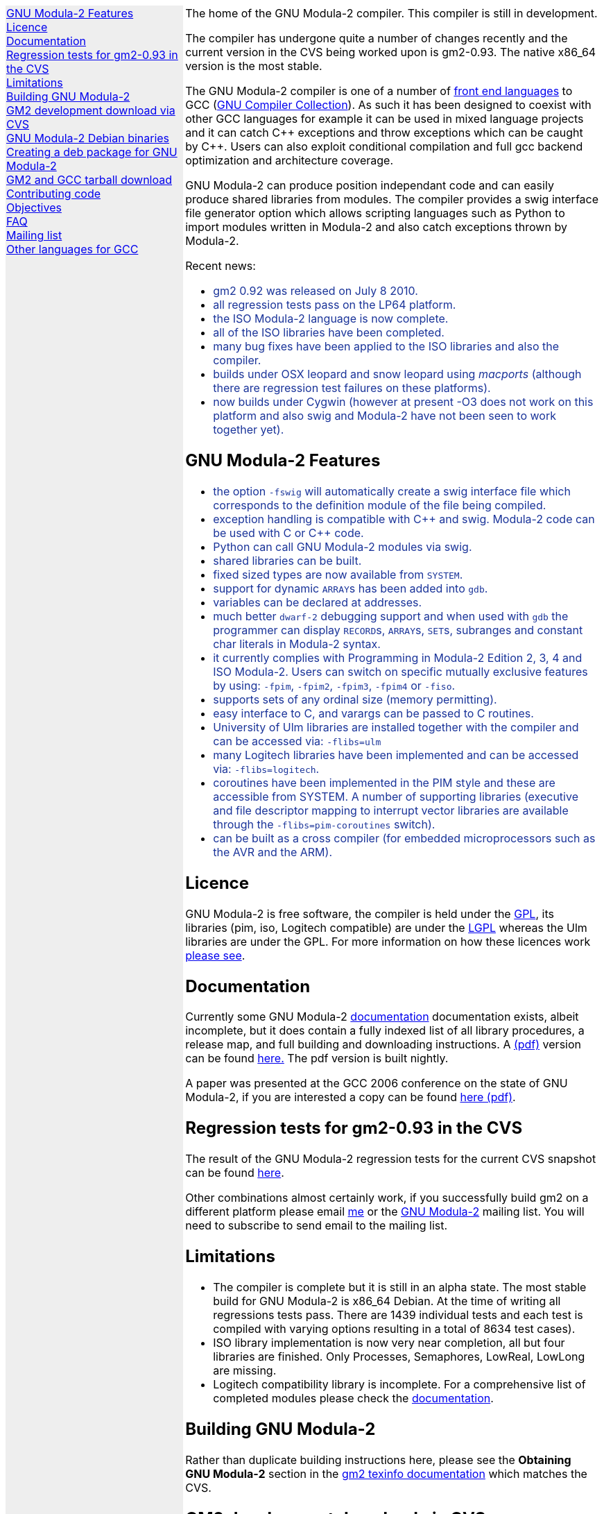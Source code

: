 .\"
.\" Copyright (C) 2006, 2007, 2008, 2009, 2010
.\" Free Software Foundation, Inc.
.\" 
.\" Permission is granted to copy, distribute and/or modify this document
.\" under the terms of the GNU Free Documentation License, Version 1.2 or
.\" any later version published by the Free Software Foundation; with no
.\" Invariant Sections, with the Front-Cover texts being `A GNU Manual,''
.\" and with the Back-Cover Texts as in (a) below.  A copy of the
.\" license is included in the section entitled `GNU Free Documentation
.\" License.''
.\" 
.\" (a) The FSF's Back-Cover Text is: `You have freedom to copy and modify
.\" this GNU Manual, like GNU software.  Copies published by the Free
.\" Software Foundation raise funds for GNU development.''
.\" 
.ds GCCVERSION 4.1.2
.ds LATESTCVSGM2 gcc-\*[GCCVERSION]+gm2-cvs-latest.tar.gz
.ds CURRENTDATE "Thu Jul  8 14:06:20 BST 2010
.ds CURRENTGM2 0.93
.ds DEBIANGM2 0.9.2
.HEAD "<link rel=""stylesheet"" type=""text/css"" href=""gm2.css"" />"
.HEAD "<link rel=""icon"" type=""image/png"" href=""gm2-logo.png"" />"
.de OPT
.   nop \fC\\$1\fP\\$2
..
.de CDS
.   ft C
.   nf
..
.de CDE
.   fi
.   ft R
..
.de GM2URL
.   URL "http://floppsie.comp.glam.ac.uk/download/c/\\$1" \\$2 \\$3
..
.de PRG
.   nop \f[C]\\$1\f[P]\\$2
..
.de CMD
.   nop \f[C]$ \f[CB]\\$*\f[C]
..
.de RCMD
.   nop \f[C]# \f[CB]\\$*\f[C]
..
.de KEY
.   nop \f[CB]\\$*\f[R]
..
.de Q
.   sp
.   nop \m[darkblue]\c
..
.de A
.   br
.   nop \m[default]\c
..
.LP
.NHR
.defcolor darkred rgb 0.65f 0.1f 0.2f
.defcolor darkgreen rgb 0.1f 0.4f 0.2f
.defcolor darkblue rgb 0.1f 0.2f 0.6f
.if '\*(.T'html' .nr LL 8i
.ds GNU \m[darkred]G\mP\m[darkgreen]N\mP\m[darkblue]U\mP
.nr LL 8i
.HTL
GNU Modula-2
.LP
.HTML-IMAGE-LEFT
.PSPIC -L gnubw.eps 1.5i 1.5i
\v'-0.75i'\h'1.5i'
\s[60]\*[GNU] Modula-2\s0
.HTML-IMAGE-END
.nr LL 6i
.\" .SH
.\" GNU Modula-2 status
.LNS
The home of the GNU Modula-2 compiler.
This compiler is still in development.
.LP
The compiler has undergone quite a number of changes recently and the
current version in the CVS being worked upon is gm2-\*[CURRENTGM2].
The native x86_64 version is the most stable.
.PP
The GNU Modula-2 compiler is one of a number of
.URL http://gcc.gnu.org/frontends.html "front end languages"
to GCC (\c
.URL http://gcc.gnu.org "GNU Compiler Collection" ).
As such it has been designed to coexist with other GCC languages for
example it can be used in mixed language projects and it can catch C++
exceptions and throw exceptions which can be caught by C++.  Users can
also exploit conditional compilation and full gcc backend optimization
and architecture coverage.
.PP
GNU Modula-2 can produce position independant code and can easily
produce shared libraries from modules.  The compiler provides a swig
interface file generator option which allows scripting languages such
as Python to import modules written in Modula-2 and also catch
exceptions thrown by Modula-2.
.sp
Recent news:
\m[darkblue]
.sp
.ULS
.LI
gm2 0.92 was released on July 8 2010.
.LI
all regression tests pass on the LP64 platform.
.LI
the ISO Modula-2 language is now complete.
.LI
all of the ISO libraries have been completed.
.LI
many bug fixes have been applied to the ISO libraries and also the
compiler.
.LI
builds under OSX leopard and snow leopard using \f[I]macports\f[P]
(although there are regression test failures on these platforms).
.LI
now builds under Cygwin (however at present -O3 does not work on this platform
and also swig and Modula-2 have not been seen to work together yet).
.ULE
.
.SH
GNU Modula-2 Features
.LP
.ULS
.LI
the option
.OPT -fswig
will automatically create a swig interface file which corresponds to
the definition module of the file being compiled.
.LI
exception handling is compatible with C++ and swig.
Modula-2 code can be used with C or C++ code.
.LI
Python can call GNU Modula-2 modules via swig.
.LI
shared libraries can be built.
.LI
fixed sized types are now available from \f[C]SYSTEM\f[P].
.LI
support for dynamic \f[C]ARRAY\f[P]s has been added into \f[C]gdb\f[P].
.LI
variables can be declared at addresses.
.LI
much better \fCdwarf-2\fP debugging support and when used with
\fCgdb\fP the programmer can display \f[C]RECORD\f[P]s,
\f[C]ARRAY\f[P]s, \f[C]SET\f[P]s, subranges and constant char literals
in Modula-2 syntax.
.LI
it currently complies with Programming in Modula-2 Edition 2, 3, 4
and ISO Modula-2.
Users can switch on specific mutually exclusive features by using:
.OPT -fpim ,
.OPT -fpim2 ,
.OPT -fpim3 ,
.OPT -fpim4
or
.OPT -fiso .
.LI
supports sets of any ordinal size (memory permitting).
.LI
easy interface to C, and varargs can be passed to C routines.
.LI
University of Ulm libraries are installed together with the compiler
and can be accessed via:
.OPT -flibs=ulm
.LI
many Logitech libraries have been implemented and can be accessed via:
.OPT -flibs=logitech .
.LI
coroutines have been implemented in the PIM style and these are
accessible from SYSTEM. A number of supporting libraries (executive
and file descriptor mapping to interrupt vector libraries are
available through the
.OPT -flibs=pim-coroutines
switch).
.LI
can be built as a cross compiler (for embedded microprocessors
such as the AVR and the ARM).
.ULE
\mP
.LP
.
.SH
Licence
.LP
GNU Modula-2 is free software, the compiler is held under the
.URL http://www.gnu.org/licenses/gpl.txt GPL ,
its libraries (pim, iso, Logitech compatible) are under the
.URL http://www.gnu.org/licenses/lgpl.txt LGPL
whereas the Ulm libraries are under the GPL.  For more information on
how these licences work
.URL http://www.gnu.org/licenses/licenses.html "please see" .
.
.SH
Documentation
.LP
Currently some GNU Modula-2
.URL gm2.html documentation
documentation exists, albeit incomplete, but it does contain a fully
indexed list of all library procedures, a release map, and full
building and downloading instructions.
A 
.URL http://floppsie.comp.glam.ac.uk/download/m2/gm2.pdf (pdf)
version can be found
.URL http://floppsie.comp.glam.ac.uk/download/m2/gm2.pdf here.
The pdf version is built nightly.
.PP
A paper was presented at the GCC 2006 conference on the state of GNU Modula-2,
if you are interested a copy can be found
.URL http://floppsie.comp.glam.ac.uk/Papers/paper15/mulley-proc.pdf "here (pdf)" .
.SH
Regression tests for gm2-\*[CURRENTGM2] in the CVS
.LP
The result of the GNU Modula-2 regression tests for the current
CVS snapshot can be found
.URL http://floppsie.comp.glam.ac.uk/gm2-results/regression-tests.html here .
.sp
Other combinations almost certainly work, if you successfully
build gm2 on a different platform please email
.MTO "gaius@gnu.org" "me"
or the
.MTO "gm2@nongnu.org" "GNU Modula-2"
mailing list. You will need to subscribe to send email to
the mailing list.
.
.SH
Limitations
.LP
.ULS
.LI
The compiler is complete but it is still in an alpha state.  The most
stable build for GNU Modula-2 is x86_64 Debian.  At the time of
writing all regressions tests pass.  There are 1439 individual tests
and each test is compiled with varying options resulting in a total of
8634 test cases).
.LI
ISO library implementation is now very near completion, all but four
libraries are finished.  Only Processes, Semaphores, LowReal, LowLong
are missing.
.LI
Logitech compatibility library is incomplete.  For a comprehensive
list of completed modules please check the
.URL gm2.html documentation .
.ULE
.sp
.
.SH
Building GNU Modula-2
.LP
Rather than duplicate building instructions here, please see the
\f[B]Obtaining GNU Modula-2\f[P] section in the
.URL http://www.nongnu.org/gm2/gm2.html "gm2 texinfo documentation"
which matches the CVS.
.sp
.
.SH
GM2 development download via CVS
.LP
The latest sources of GNU Modula-2 can be obtained via cvs using the commands:
.sp
.nf
\fCcvs -z3 -d:pserver:anoncvs@cvs.sv.gnu.org:/sources/gm2 co gm2 testsuite\fP
.fi
.sp
The source code in the CVS can be
.URL http://cvs.savannah.nongnu.org/viewcvs/?root=gm2 "browsed here" .
.
.SH
GNU Modula-2 Debian binaries
.LP
GNU Modula-2 (\*[DEBIANGM2]) binaries are now available for i386 and
AMD64 architecture debian Lenny based distributions.  Add these lines
to your
.PRG /etc/apt/sources.list :
.sp
.CDS
#
#  GNU Modula-2 repo
#
deb http://floppsie.comp.glam.ac.uk/debian/ lenny main
deb-src http://floppsie.comp.glam.ac.uk/debian/ lenny main
.CDE
.sp
Then as root type:
.sp
.CDS
.RCMD apt-get update
.RCMD apt-get install gm2 gm2-doc
.CDE
.sp
You can obtain source to these binaries as a normal user by the following command:
.sp
.CDS
.CMD apt-get source gm2
.CDE
.
.SH
Creating a deb package for GNU Modula-2
.LP
If you are interested in building your own package for GNU Modula-2 then
you might consider this information useful.   There are probably other ways to
build Debian packages but this is the way the packages in the previous section
were built.
.ULS
.LI
firstly you need to create a pbuilder environment.  I used the excellent
.URL http://people.connexer.com/~roberto/howtos/debcustomize "tutorial found here" .
.LI
before building GNU Modula-2 you should update your pbuilder environment by:
.sp
.CDS
.CMD sudo pbuilder create
.CDE
.sp
.LI
now you can obtain the GNU Modula-2 source code.
.sp
.CDS
.CMD apt-get source gm2
.CDE
.sp
.LI
before creating the package it is advisable to revise the version number.
This is should be done semi automatically via the following commands:
.sp
.CDS
.CMD cd gm2-\\*[DEBIANGM2]
.CMD myrevdeb
.CDE
.sp
the script
.PRG myrevdeb
can be found
.URL http://floppsie.comp.glam.ac.uk/download/scripts/myrevdeb here .
.LI
if you just want to rebuild the rebuild the package with no
alterations you should skip this bullet point.  However if you wish to
introduce a later gcc/gm2 source tree into the package you need to
download the desired version from
.GM2URL "" "here"
and extact and move it into gm2-\*[DEBIANGM2].
Now you should remove the old source tree inside gm2-\*[DEBIANGM2]
and then you will have to edit
.PRG gm2-\\*[DEBIANGM2]/Makefile.in
and
.PRG gm2-\\*[DEBIANGM2]/debian/rules
and change the references to the previous source tree to your source new tree.
Once this is completed you must rebuild the
.PRG Makefile
by:
.sp
.CDS
.CMD cd gm2-\\*[DEBIANGM2]
.CMD ./configure
.CDE
.LI
finally the package can be built using the following script:
.sp
.CDS
.CMD cd gm2-\\*[DEBIANGM2]
.CMD mypdebbuild
.CDE
.sp
and this script can be found
.URL http://floppsie.comp.glam.ac.uk/download/scripts/mypdebbuild here .
Once this completes you should have a binary package and a
corresponding documentation package available in the directory
.PRG /usr/local/src/results .
.ULE
.
.SH
GM2 and GCC tarball download
.LP
At the time of writing: \*[CURRENTDATE]
gm2-\*[CURRENTGM2] is the latest release being worked on in the CVS
and this works when grafted onto gcc-\*[GCCVERSION].
You can download the latest CVS and patched gcc combination from
.GM2URL "\*[LATESTCVSGM2]" \*[LATESTCVSGM2] .
You can also browse for older releases
.GM2URL "" "here" .
.
.SH
Contributing code
.LP
Please do. But also please read the GNU Emacs info under
.sp
.CDS
* Standards: (standards).  GNU coding standards.
* Intellectual Property::  Keeping Free Software Free
* Reading Non-Free Code::  Referring to Proprietary Programs
* Contributions::          Accepting Contributions
.CDE
.sp
before you start coding.
.
.SH
Objectives
.LP
Here follows the objectives of GNU Modula-2 note that some of these
have already been achieved and they are listed in no particular order.
.ULS
.LI
The intention of GNU Modula-2 is to provide a production modula-2
front end to GCC. Initially GNU Modula-2 will comply with the
PIM-[234] dialect of M2, eventually it will fully compliant with ISO
Modula-2.
.LI
It is an aim to provide PIM library compatibility.
.LI
ISO Modula-2 library support is likely to occur before the compiler is fully
ISO compliant.
.LI
Compatibility libraries. Topspeed, Logitech, Ulm are also required.
.LI
There should be an easy interface to C.
.LI
To fold the gm2 source code into the gcc tree at a convenient time in
the future.
.LI
Exploit the features of GCC.
.LI
Listen to the requests of the users.
.ULE
.
.SH
FAQ
.LP
.Q
Why do you need to specify \f[C]--enable-languages=c,c++,gm2\f[P]?
.A
GNU Modula-2 uses the C++ compiler to compile the underlying main
function which consists of a try catch clause.  The try clause
calls each module in order and the catch clause calls the default
exception handler.  It needs the C compiler during the initial
bootstrap.
.Q
Why use the C++ exception mechanism in GCC, rather than a bespoke
Modula-2 mechanism?
.A
The C++ mechanism is tried and tested, it also provides GNU Modula-2
with the ability to link with C++ modules and via swig it can raise
Python exceptions.
.Q
Why not copy the C++ exception handing code into the Modula-2 runtime
thus saving the necessity to build the C++ compiler?
.A
The C++ compiler is needed to compile the underlying \f[C]main()\f[P]
function.
.ULS
.LI
there appear to be differing versions of the exception
handling code (we are using v3) and it would be expensive to maintain
the gm2 version and keep it in sync with the particular version of
gcc which is being used.
.LI
it would also mean a duplication of code and this would be frowned upon
when GNU Modula-2 is grafted into the main GCC tree.
.LI
there is talk about the gcc \f[C]libbackend.a\f[P] being reimplemented
in C++ and therefore in future releases it will be necessary to build
\f[C]-lstdc++\f[P] anyway.
.ULE
.
.Q
When will release 1.0 be available?
.A
Very soon :-) all of the ISO language is implemented and all of the
libraries are complete.  Many bugs have been fixed and all the
regression tests pass on the LP64.  Porting to the i386 platform and
MacOS platform is being used to hunt down bugs.
.
.SH
Mailing list
.LP
You can subscribe to the GNU Modula-2 mailing by sending an
email to:
.MTO "gm2-subscribe@nongnu.org"
or by 
.URL "http://lists.nongnu.org/mailman/listinfo/gm2" "clicking here" .
The mailing list contents can be
.URL "http://lists.gnu.org/archive/html/gm2" "viewed here" .
.SH
Other languages for GCC
.LP
These exist and can be found on the
.URL "http://gcc.gnu.org/frontends.html" "gcc web site" .
.LNE
\fI\s-2This document was produced using
.     URL http://groff.ffii.org/ groff-\n[.x].\n[.y] .\s0\fP
.HR
